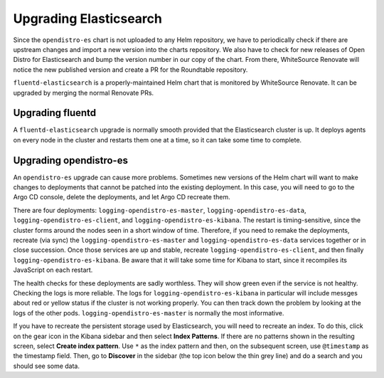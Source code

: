 #######################
Upgrading Elasticsearch
#######################

Since the ``opendistro-es`` chart is not uploaded to any Helm repository, we have to periodically check if there are upstream changes and import a new version into the charts repository.
We also have to check for new releases of Open Distro for Elasticsearch and bump the version number in our copy of the chart.
From there, WhiteSource Renovate will notice the new published version and create a PR for the Roundtable repository.

``fluentd-elasticsearch`` is a properly-maintained Helm chart that is monitored by WhiteSource Renovate.
It can be upgraded by merging the normal Renovate PRs.

Upgrading fluentd
=================

A ``fluentd-elasticsearch`` upgrade is normally smooth provided that the Elasticsearch cluster is up.
It deploys agents on every node in the cluster and restarts them one at a time, so it can take some time to complete.

Upgrading opendistro-es
=======================

An ``opendistro-es`` upgrade can cause more problems.
Sometimes new versions of the Helm chart will want to make changes to deployments that cannot be patched into the existing deployment.
In this case, you will need to go to the Argo CD console, delete the deployments, and let Argo CD recreate them.

There are four deployments: ``logging-opendistro-es-master``, ``logging-opendistro-es-data``, ``logging-opendistro-es-client``, and ``logging-opendistro-es-kibana``.
The restart is timing-sensitive, since the cluster forms around the nodes seen in a short window of time.
Therefore, if you need to remake the deployments, recreate (via sync) the ``logging-opendistro-es-master`` and ``logging-opendistro-es-data`` services together or in close succession.
Once those services are up and stable, recreate ``logging-opendistro-es-client``, and then finally ``logging-opendistro-es-kibana``.
Be aware that it will take some time for Kibana to start, since it recompiles its JavaScript on each restart.

The health checks for these deployments are sadly worthless.
They will show green even if the service is not healthy.
Checking the logs is more reliable.
The logs for ``logging-opendistro-es-kibana`` in particular will include messges about red or yellow status if the cluster is not working properly.
You can then track down the problem by looking at the logs of the other pods.
``logging-opendistro-es-master`` is normally the most informative.

If you have to recreate the persistent storage used by Elasticsearch, you will need to recreate an index.
To do this, click on the gear icon in the Kibana sidebar and then select **Index Patterns**.
If there are no patterns shown in the resulting screen, select **Create index pattern**.
Use ``*`` as the index pattern and then, on the subsequent screen, use ``@timestamp`` as the timestamp field.
Then, go to **Discover** in the sidebar (the top icon below the thin grey line) and do a search and you should see some data.

